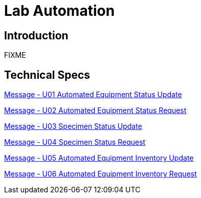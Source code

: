 = Lab Automation

== Introduction

FIXME

== Technical Specs

xref:technical_specs/U01.adoc[Message - U01 Automated Equipment Status Update]

xref:technical_specs/U02.adoc[Message - U02 Automated Equipment Status Request]

xref:technical_specs/U03.adoc[Message - U03 Specimen Status Update]

xref:technical_specs/U04.adoc[Message - U04 Specimen Status Request]

xref:technical_specs/U05.adoc[Message - U05 Automated Equipment Inventory Update]

xref:technical_specs/U06.adoc[Message - U06 Automated Equipment Inventory Request]
